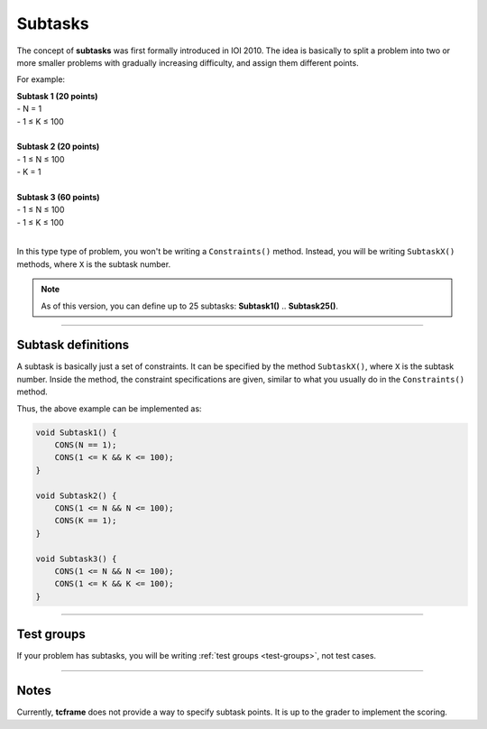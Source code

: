 .. _subtasks:

Subtasks
========

The concept of **subtasks** was first formally introduced in IOI 2010. The idea is basically to split a problem into two or more smaller problems with gradually increasing difficulty, and assign them different points.

For example:

| **Subtask 1 (20 points)**
| - N = 1
| - 1 ≤ K ≤ 100
|
| **Subtask 2 (20 points)**
| - 1 ≤ N ≤ 100
| - K = 1
|
| **Subtask 3 (60 points)**
| - 1 ≤ N ≤ 100
| - 1 ≤ K ≤ 100
|

In this type type of problem, you won't be writing a ``Constraints()`` method. Instead, you will be writing ``SubtaskX()`` methods, where ``X`` is the subtask number.

.. note::

    As of this version, you can define up to 25 subtasks: **Subtask1()** .. **Subtask25()**.

----

Subtask definitions
-------------------

A subtask is basically just a set of constraints. It can be specified by the method ``SubtaskX()``, where ``X`` is the subtask number. Inside the method, the constraint specifications are given, similar to what you usually do in the ``Constraints()`` method.

Thus, the above example can be implemented as:

.. sourcecode:: cpp

    void Subtask1() {
        CONS(N == 1);
        CONS(1 <= K && K <= 100);
    }

    void Subtask2() {
        CONS(1 <= N && N <= 100);
        CONS(K == 1);
    }

    void Subtask3() {
        CONS(1 <= N && N <= 100);
        CONS(1 <= K && K <= 100);
    }

----

Test groups
-----------

If your problem has subtasks, you will be writing :ref:`test groups <test-groups>`, not test cases.

----

Notes
-----

Currently, **tcframe** does not provide a way to specify subtask points. It is up to the grader to implement the scoring.
